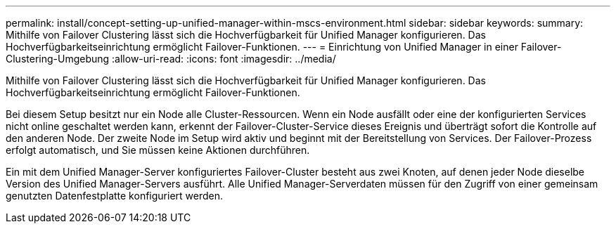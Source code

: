 ---
permalink: install/concept-setting-up-unified-manager-within-mscs-environment.html 
sidebar: sidebar 
keywords:  
summary: Mithilfe von Failover Clustering lässt sich die Hochverfügbarkeit für Unified Manager konfigurieren. Das Hochverfügbarkeitseinrichtung ermöglicht Failover-Funktionen. 
---
= Einrichtung von Unified Manager in einer Failover-Clustering-Umgebung
:allow-uri-read: 
:icons: font
:imagesdir: ../media/


[role="lead"]
Mithilfe von Failover Clustering lässt sich die Hochverfügbarkeit für Unified Manager konfigurieren. Das Hochverfügbarkeitseinrichtung ermöglicht Failover-Funktionen.

Bei diesem Setup besitzt nur ein Node alle Cluster-Ressourcen. Wenn ein Node ausfällt oder eine der konfigurierten Services nicht online geschaltet werden kann, erkennt der Failover-Cluster-Service dieses Ereignis und überträgt sofort die Kontrolle auf den anderen Node. Der zweite Node im Setup wird aktiv und beginnt mit der Bereitstellung von Services. Der Failover-Prozess erfolgt automatisch, und Sie müssen keine Aktionen durchführen.

Ein mit dem Unified Manager-Server konfiguriertes Failover-Cluster besteht aus zwei Knoten, auf denen jeder Node dieselbe Version des Unified Manager-Servers ausführt. Alle Unified Manager-Serverdaten müssen für den Zugriff von einer gemeinsam genutzten Datenfestplatte konfiguriert werden.
